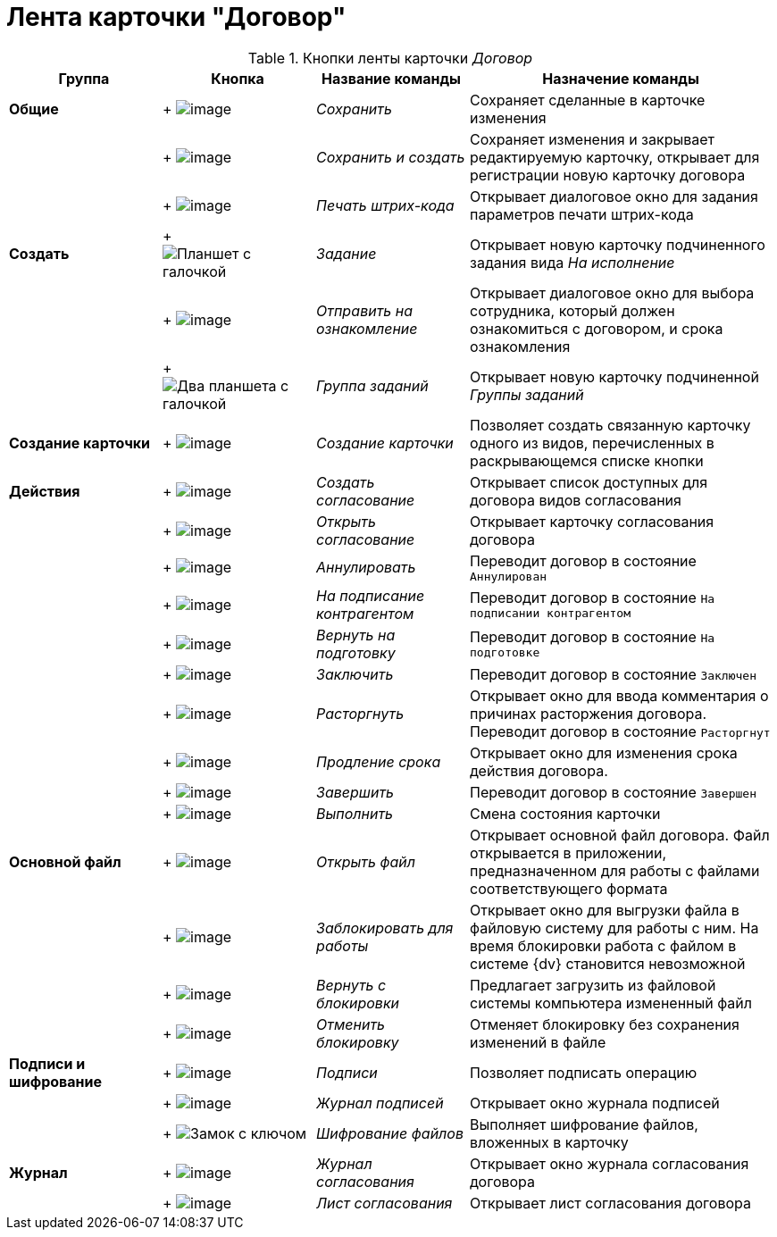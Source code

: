 = Лента карточки "Договор"

.Кнопки ленты карточки _Договор_
[cols="20%,20%,20%,40%",options="header"]
|===
|Группа |Кнопка |Название команды |Назначение команды
|*Общие* | +
image:buttons/save.png[image] + |_Сохранить_ |Сохраняет сделанные в карточке изменения
| | +
image:buttons/Save_and_Create.png[image] + |_Сохранить и создать_ |Сохраняет изменения и закрывает редактируемую карточку, открывает для регистрации новую карточку договора
| | +
image:buttons/Print_BarCode.png[image] + |_Печать штрих-кода_ |Открывает диалоговое окно для задания параметров печати штрих-кода
|*Создать* | +
image:buttons/task.png[Планшет с галочкой] + |_Задание_ |Открывает новую карточку подчиненного задания вида _На исполнение_
| | +
image:buttons/Task_to_Familiarize.png[image] + |_Отправить на ознакомление_ |Открывает диалоговое окно для выбора сотрудника, который должен ознакомиться с договором, и срока ознакомления
| | +
image:buttons/task-group.png[Два планшета с галочкой] + |_Группа заданий_ |Открывает новую карточку подчиненной _Группы заданий_
|*Создание карточки* | +
image:buttons/Create_a_Card.png[image] + |_Создание карточки_ |Позволяет создать связанную карточку одного из видов, перечисленных в раскрывающемся списке кнопки
|*Действия* | +
image:buttons/Create_Approval.png[image] + |_Создать согласование_ |Открывает список доступных для договора видов согласования
| | +
image:buttons/Open_Card_Approval.png[image] + |_Открыть согласование_ |Открывает карточку согласования договора
| | +
image:buttons/Cancel.png[image] + |_Аннулировать_ |Переводит договор в состояние `Аннулирован`
| | +
image:buttons/Transfer_to_Sign_Counterparty.png[image] + |_На подписание контрагентом_ |Переводит договор в состояние `На подписании контрагентом`
| | +
image:buttons/Sent_for_Revision.png[image] + |_Вернуть на подготовку_ |Переводит договор в состояние `На подготовке`
| | +
image:buttons/Conclusion.png[image] + |_Заключить_ |Переводит договор в состояние `Заключен`
| | +
image:buttons/Termination.png[image] + |_Расторгнуть_ |Открывает окно для ввода комментария о причинах расторжения договора. Переводит договор в состояние `Расторгнут`
| | +
image:buttons/contract_extension.png[image] + |_Продление срока_ |Открывает окно для изменения срока действия договора.
| | +
image:buttons/Finish.png[image] + |_Завершить_ |Переводит договор в состояние `Завершен`
| | +
image:buttons/Perform.png[image] + |_Выполнить_ |Смена состояния карточки
|*Основной файл* | +
image:buttons/Open_Files.png[image] + |_Открыть файл_ |Открывает основной файл договора. Файл открывается в приложении, предназначенном для работы с файлами соответствующего формата
| | +
image:buttons/Block.png[image] + |_Заблокировать для работы_ |Открывает окно для выгрузки файла в файловую систему для работы с ним. На время блокировки работа с файлом в системе {dv} становится невозможной
| | +
image:buttons/Return_to_Lock.png[image] + |_Вернуть с блокировки_ |Предлагает загрузить из файловой системы компьютера измененный файл
| | +
image:buttons/Unlock.png[image] + |_Отменить блокировку_ |Отменяет блокировку без сохранения изменений в файле
|*Подписи и шифрование* | +
image:buttons/Signature.png[image] + |_Подписи_ |Позволяет подписать операцию
| | +
image:buttons/Log_Sign.png[image] + |_Журнал подписей_ |Открывает окно журнала подписей
| | +
image:buttons/lock-key.png[Замок с ключом] + |_Шифрование файлов_ |Выполняет шифрование файлов, вложенных в карточку
|*Журнал* | +
image:buttons/Log_Approval.png[image] + |_Журнал согласования_ |Открывает окно журнала согласования договора
| | +
image:buttons/app_list.png[image] + |_Лист согласования_ |Открывает лист согласования договора
|===

